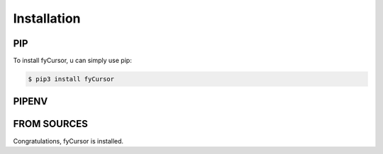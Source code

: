 Installation
============

PIP 
----
To install fyCursor, u can simply use pip:

.. code-block:: bash

    $ pip3 install fyCursor

PIPENV
-------
.. code-block:: bash 
    $ pipenv install fyCursor


FROM SOURCES
------------
.. code-block:: bash
    $ git clone https://github.com/felixyeahh/fyCursor.git
    $ cd fyCursor
    $ git checkout master
    $ python3 setup.py

Congratulations, fyCursor is installed.